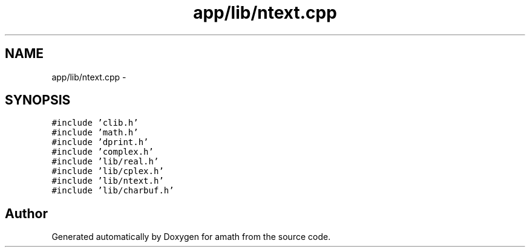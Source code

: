 .TH "app/lib/ntext.cpp" 3 "Tue Jan 24 2017" "Version 1.6.2" "amath" \" -*- nroff -*-
.ad l
.nh
.SH NAME
app/lib/ntext.cpp \- 
.SH SYNOPSIS
.br
.PP
\fC#include 'clib\&.h'\fP
.br
\fC#include 'math\&.h'\fP
.br
\fC#include 'dprint\&.h'\fP
.br
\fC#include 'complex\&.h'\fP
.br
\fC#include 'lib/real\&.h'\fP
.br
\fC#include 'lib/cplex\&.h'\fP
.br
\fC#include 'lib/ntext\&.h'\fP
.br
\fC#include 'lib/charbuf\&.h'\fP
.br

.SH "Author"
.PP 
Generated automatically by Doxygen for amath from the source code\&.
